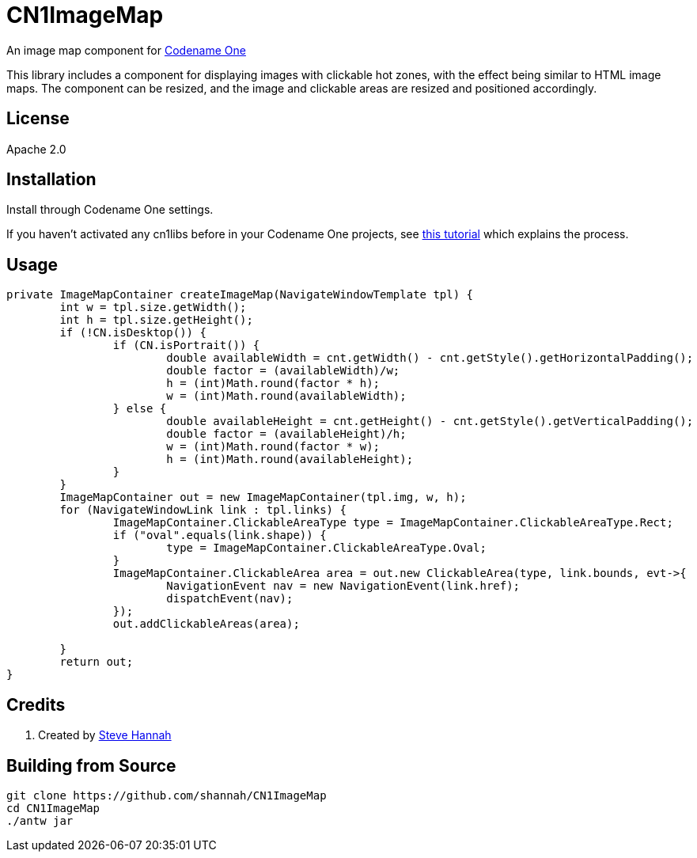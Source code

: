 = CN1ImageMap

An image map component for https://www.codenameone.com[Codename One]

This library includes a component for displaying images with clickable hot zones, with the effect being similar to HTML image maps.  The component can be resized, and the image and clickable areas are resized and positioned accordingly.

== License

Apache 2.0

== Installation

Install through Codename One settings.  

If you haven’t activated any cn1libs before in your Codename One projects, see https://www.codenameone.com/blog/automatically-install-update-distribute-cn1libs-extensions.html[this tutorial] which explains the process.


== Usage

[source,java]
----
private ImageMapContainer createImageMap(NavigateWindowTemplate tpl) {
	int w = tpl.size.getWidth();
	int h = tpl.size.getHeight();
	if (!CN.isDesktop()) {
		if (CN.isPortrait()) {
			double availableWidth = cnt.getWidth() - cnt.getStyle().getHorizontalPadding();
			double factor = (availableWidth)/w;
			h = (int)Math.round(factor * h);
			w = (int)Math.round(availableWidth);
		} else {
			double availableHeight = cnt.getHeight() - cnt.getStyle().getVerticalPadding();
			double factor = (availableHeight)/h;
			w = (int)Math.round(factor * w);
			h = (int)Math.round(availableHeight);
		}
	}
	ImageMapContainer out = new ImageMapContainer(tpl.img, w, h);
	for (NavigateWindowLink link : tpl.links) {
		ImageMapContainer.ClickableAreaType type = ImageMapContainer.ClickableAreaType.Rect;
		if ("oval".equals(link.shape)) {
			type = ImageMapContainer.ClickableAreaType.Oval;
		}
		ImageMapContainer.ClickableArea area = out.new ClickableArea(type, link.bounds, evt->{
			NavigationEvent nav = new NavigationEvent(link.href);
			dispatchEvent(nav);
		});
		out.addClickableAreas(area);
		
	}
	return out;
}
----

== Credits

. Created by https://sjhannah.com[Steve Hannah]

== Building from Source

[source,bash]
----
git clone https://github.com/shannah/CN1ImageMap
cd CN1ImageMap
./antw jar
----